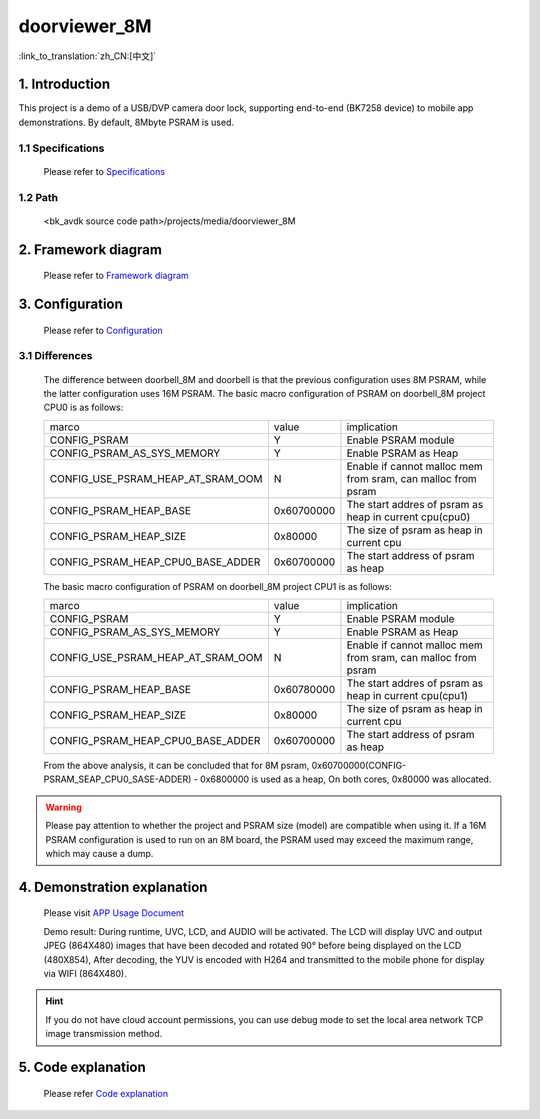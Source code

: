 doorviewer_8M
======================================================

:link_to_translation:`zh_CN:[中文]`

1. Introduction
---------------------------------

This project is a demo of a USB/DVP camera door lock, supporting end-to-end (BK7258 device) to mobile app demonstrations. By default, 8Mbyte PSRAM is used.

1.1 Specifications
,,,,,,,,,,,,,,,,,,,,,,,,,,,,,,,,,

    Please refer to `Specifications <../doorviewer/index.html#specifications>`_

1.2 Path
,,,,,,,,,,,,,,,,,,,,,,,,,,,,,,,,,

    <bk_avdk source code path>/projects/media/doorviewer_8M


2. Framework diagram
---------------------------------

    Please refer to `Framework diagram <../doorviewer/index.html#framework-diagram>`_

3. Configuration
---------------------------------

    Please refer to `Configuration <../doorviewer/index.html#configuration>`_

3.1 Differences
,,,,,,,,,,,,,,,,,,,,,,,,,,,,,,,,,

    The difference between doorbell_8M and doorbell is that the previous configuration uses 8M PSRAM, while the latter configuration uses 16M PSRAM.
    The basic macro configuration of PSRAM on doorbell_8M project CPU0 is as follows:

    +-------------------------------------+---------------+----------------------------------------------------------------+
    |              marco                  |     value     |           implication                                          |
    +-------------------------------------+---------------+----------------------------------------------------------------+
    |  CONFIG_PSRAM                       |       Y       |  Enable PSRAM module                                           |
    +-------------------------------------+---------------+----------------------------------------------------------------+
    |  CONFIG_PSRAM_AS_SYS_MEMORY         |       Y       |  Enable PSRAM as Heap                                          |
    +-------------------------------------+---------------+----------------------------------------------------------------+
    |  CONFIG_USE_PSRAM_HEAP_AT_SRAM_OOM  |       N       |  Enable if cannot malloc mem from sram, can malloc from psram  |
    +-------------------------------------+---------------+----------------------------------------------------------------+
    |  CONFIG_PSRAM_HEAP_BASE             |  0x60700000   |  The start addres of psram as heap in current cpu(cpu0)        |
    +-------------------------------------+---------------+----------------------------------------------------------------+
    |  CONFIG_PSRAM_HEAP_SIZE             |    0x80000    |  The size of psram as heap in current cpu                      |
    +-------------------------------------+---------------+----------------------------------------------------------------+
    |  CONFIG_PSRAM_HEAP_CPU0_BASE_ADDER  |  0x60700000   |  The start address of psram as heap                            |
    +-------------------------------------+---------------+----------------------------------------------------------------+

    The basic macro configuration of PSRAM on doorbell_8M project CPU1 is as follows:

    +-------------------------------------+---------------+----------------------------------------------------------------+
    |              marco                  |     value     |           implication                                          |
    +-------------------------------------+---------------+----------------------------------------------------------------+
    |  CONFIG_PSRAM                       |       Y       |  Enable PSRAM module                                           |
    +-------------------------------------+---------------+----------------------------------------------------------------+
    |  CONFIG_PSRAM_AS_SYS_MEMORY         |       Y       |  Enable PSRAM as Heap                                          |
    +-------------------------------------+---------------+----------------------------------------------------------------+
    |  CONFIG_USE_PSRAM_HEAP_AT_SRAM_OOM  |       N       |  Enable if cannot malloc mem from sram, can malloc from psram  |
    +-------------------------------------+---------------+----------------------------------------------------------------+
    |  CONFIG_PSRAM_HEAP_BASE             |  0x60780000   |  The start addres of psram as heap in current cpu(cpu1)        |
    +-------------------------------------+---------------+----------------------------------------------------------------+
    |  CONFIG_PSRAM_HEAP_SIZE             |    0x80000    |  The size of psram as heap in current cpu                      |
    +-------------------------------------+---------------+----------------------------------------------------------------+
    |  CONFIG_PSRAM_HEAP_CPU0_BASE_ADDER  |  0x60700000   |  The start address of psram as heap                            |
    +-------------------------------------+---------------+----------------------------------------------------------------+

    From the above analysis, it can be concluded that for 8M psram, 0x60700000(CONFIG-PSRAM_SEAP_CPU0_SASE-ADDER) - 0x6800000 is used as a heap, On both cores, 0x80000 was allocated.

.. warning::
    Please pay attention to whether the project and PSRAM size (model) are compatible when using it. If a 16M PSRAM configuration is used to run on an 8M board, the PSRAM used may exceed the maximum range, which may cause a dump.

4. Demonstration explanation
---------------------------------

    Please visit `APP Usage Document <https://docs.bekencorp.com/arminodoc/bk_app/app/zh_CN/v2.0.1/app_usage/app_usage_guide/index.html#debug>`__

    Demo result: During runtime, UVC, LCD, and AUDIO will be activated. The LCD will display UVC and output JPEG (864X480) images that have been decoded and rotated 90° before being displayed on the LCD (480X854),
    After decoding, the YUV is encoded with H264 and transmitted to the mobile phone for display via WIFI (864X480).

.. hint::
    If you do not have cloud account permissions, you can use debug mode to set the local area network TCP image transmission method.


5. Code explanation
---------------------------------

    Please refer `Code explanation <../doorviewer/index.html#code-explanation>`_